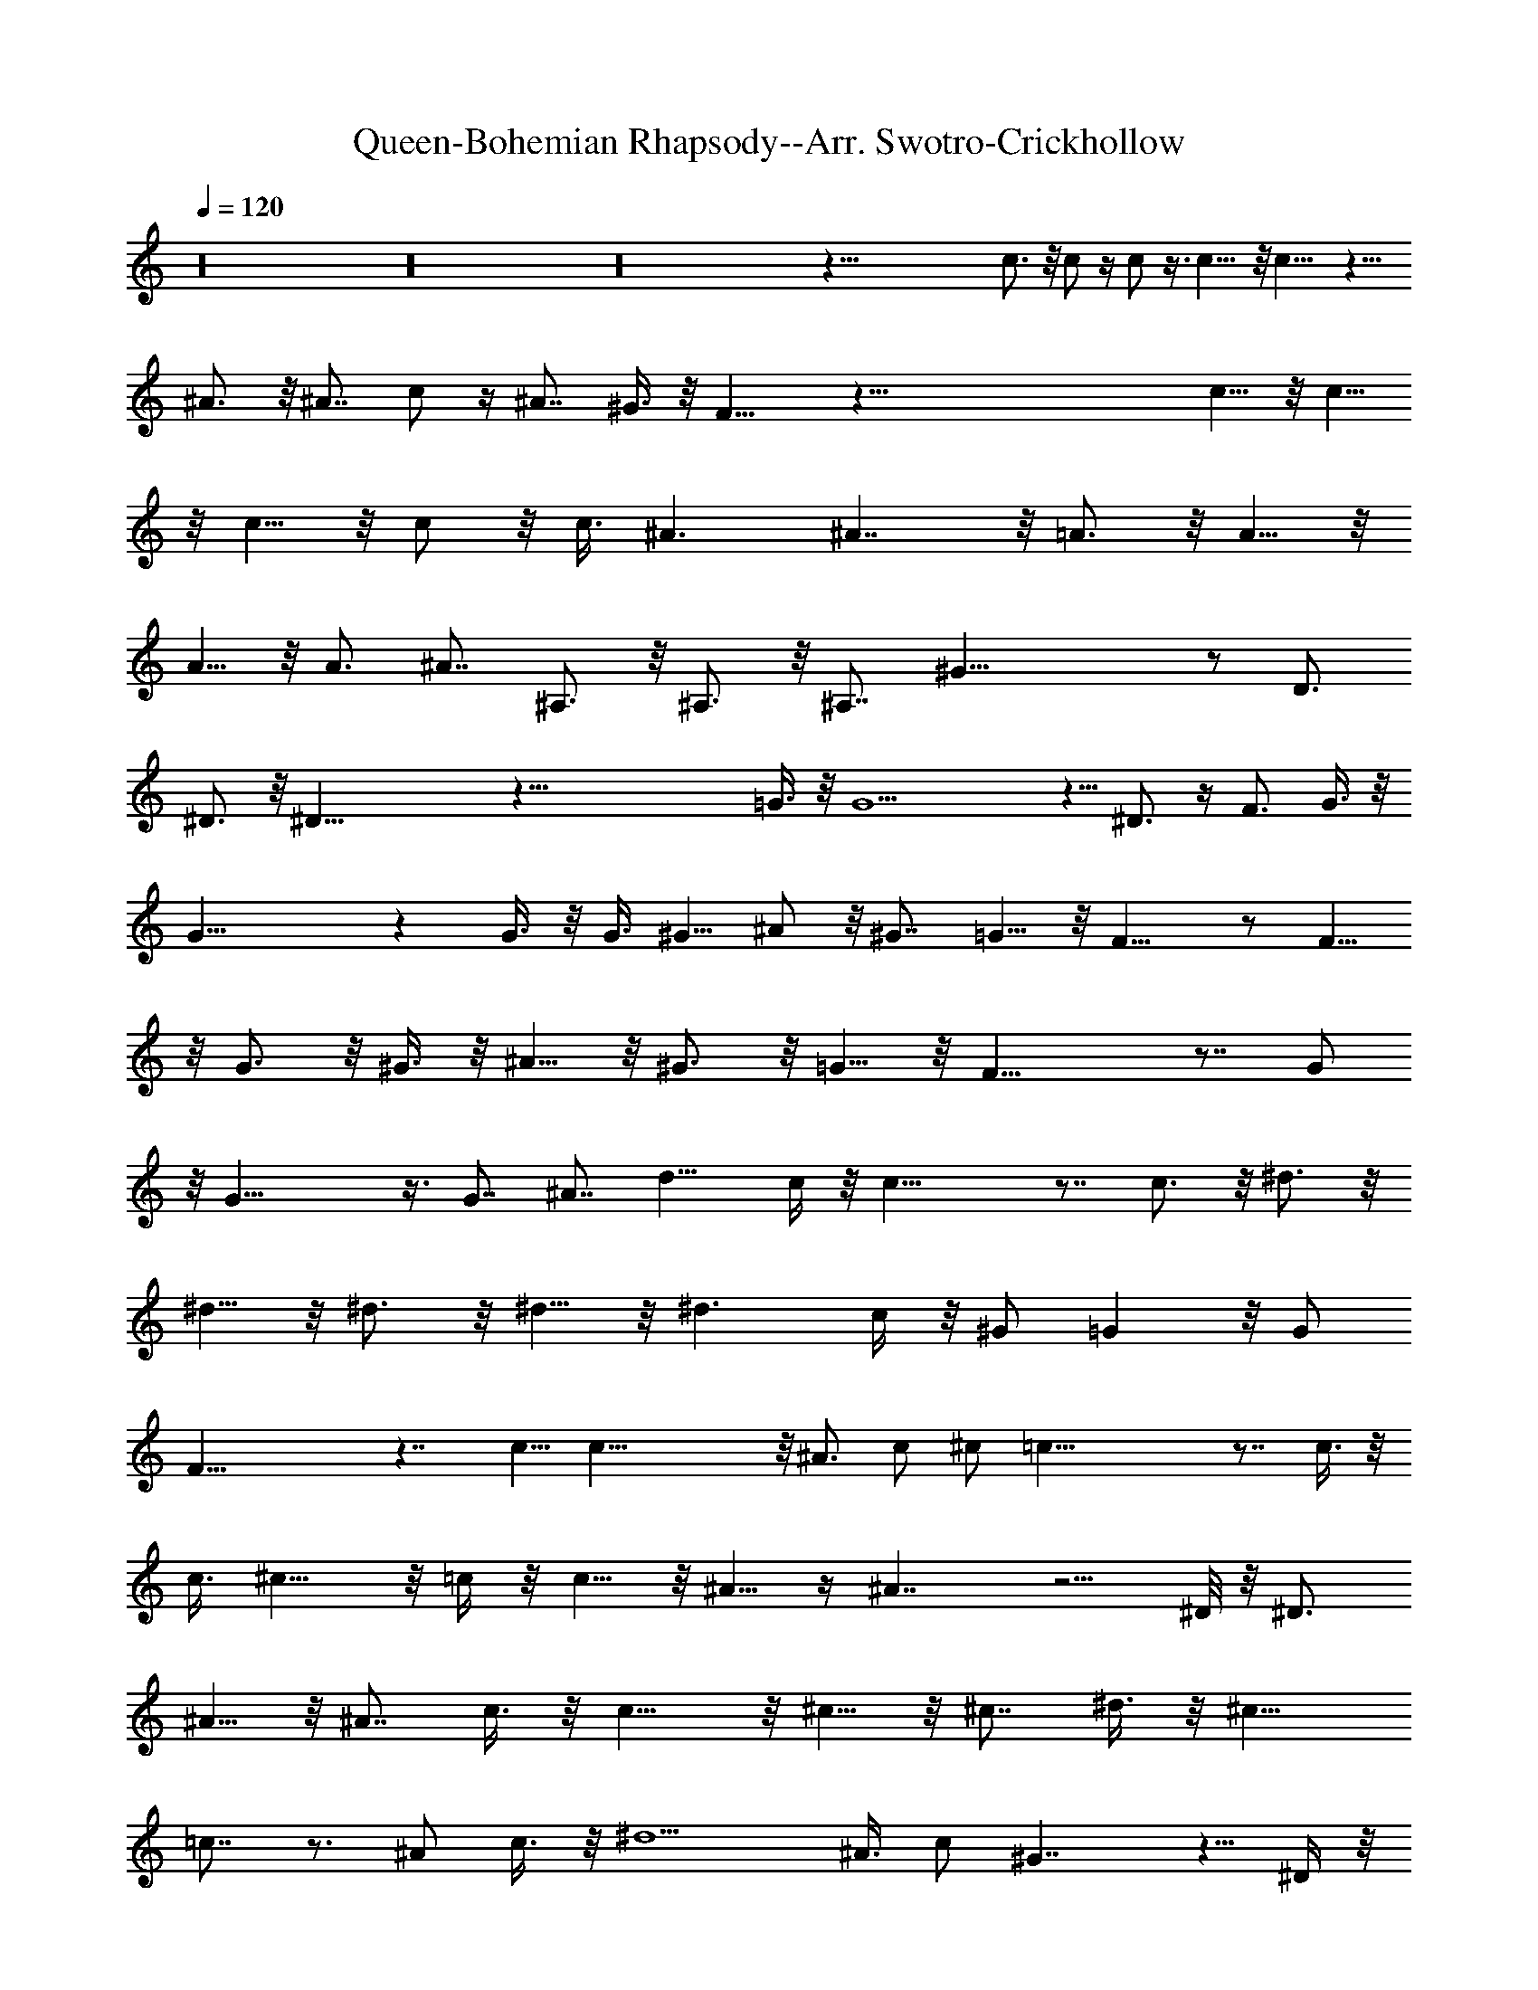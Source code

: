 X:1
T:Queen-Bohemian Rhapsody--Arr. Swotro-Crickhollow
Z:Swotro Crickhollow
%  Clarinet
%  Transpose:-7
L:1/4
Q:120
K:C
z16 z16 z16 z123/8 c3/4 z/8 c/2 z/4 c/2 z3/8 c11/8 z/8 c15/8 z5/8
^A3/4 z/8 ^A7/8 c/2 z/4 ^A7/8 ^G3/8 z/8 F15/8 z113/8 c5/8 z/8 c5/8
z/8 c5/8 z/8 c/2 z/8 [c3/8z/4] ^A3/2 ^A7/4 z/8 =A3/4 z/8 A5/8 z/8
A5/8 z/8 A3/4 ^A7/8 ^A,3/4 z/8 ^A,3/4 z/8 ^A,7/8 ^G35/8 z/2 D3/4
^D3/4 z/8 ^D35/8 z71/8 =G3/8 z/8 G9/2 z5/8 ^D3/4 z/4 F3/4 G3/8 z/8
G27/8 z G3/8 z/8 G3/8 ^G5/8 ^A/2 z/8 ^G7/8 =G5/8 z/8 F13/8 z/2 F5/8
z/8 G3/4 z/8 ^G3/8 z/8 ^A5/8 z/8 ^G3/4 z/8 =G5/8 z/8 F21/8 z7/8 G/2
z/8 G31/8 z3/8 G7/8 ^A7/8 d11/8 c/4 z/8 c25/8 z7/8 c3/4 z/8 ^d3/4 z/8
^d5/8 z/8 ^d3/4 z/8 ^d5/8 z/8 [^d3/2z11/8] c/4 z/8 ^G/2 =G z/8 G/2
F33/8 z7/4 c5/8 c35/8 z/8 ^A3/4 [c/2z3/8] ^c/2 =c39/8 z7/8 c3/8 z/8
c3/8 ^c9/8 z/8 =c/4 z/8 c5/8 z/8 ^A5/8 z/4 ^A7/4 z5/4 ^D/8 z/8 ^D3/4
^A5/8 z/8 ^A7/8 c3/8 z/8 c9/8 z/8 ^c5/8 z/8 ^c7/8 ^d3/8 z/8 ^c9/8
=c7/8 z3/4 [^A/2z3/8] c3/8 z/8 ^d5/2 ^A3/8 c/2 ^G7/4 z5/8 ^D/4 z/8
^D3/8 z/8 E/2 ^F3/4 z/8 E/2 ^F/2 E5/8 ^D27/8 z16 z15/4 =G3/8 z/8
G21/8 z21/8 ^D3/4 [=Fz7/8] G3/8 z/8 G19/8 z2 G3/4 z/8 ^G5/8 ^A/2 z/8
^G3/4 =G/2 z/8 F3/2 z3/4 F3/8 z/8 G z/8 ^G/2 z/8 ^A/2 z/8 ^G3/4 =G3/8
z/8 G19/8 z7/4 G3/8 z/8 G15/8 z/8 [F/2z3/8] ^D/4 z/8 F/2 G5/8 z11/8
^A3/4 z/8 =d5/4 c3/8 c25/8 z7/8 [^A/2z3/8] c3/8 z/8 ^d3/4 z/8 ^d5/8
z/8 ^d3/4 z/8 ^d3/8 ^d3/2 c/4 z/4 ^G/4 [=G15/8z7/4] F/4 z/8 F4 z2
c3/8 z/8 c35/8 ^A3/4 [c/2z3/8] ^c/2 =c21/4 z11/8 ^c5/4 =c/4 z/4 c3/8
^A/2 z/4 ^A5/2 z7/8 ^A3/8 ^D3/4 ^A5/8 z/8 ^A3/4 z/8 c5/8 z/8 c/2
^c3/8 ^c5/8 z/8 [^cz7/8] [^d/2z3/8] [^D15/8z/8] [^c5/8z/2]
[=c13/4z3/2] ^A13/8 z/8 [^d19/8z9/4] c3/4 z/4 f5/2 z/2 ^A/8 ^d/8 f3/4
g3/8 ^g3/8 z/8 [f7/8z3/4] =g3/8 ^g3/8 z/4 ^a5/2 ^g/8 z/8 f/4 z/4 ^a/4
c'/4 z/8 ^c3/8 z/8 ^d/8 z3/8 f11/8 z/8 ^d3/8 ^c3/8 c'3/8 ^c/8 c'/8
^c/4 c'/4 ^a/8 c'3/8 [^a/4z/8] ^g/4 =g/4 ^g/4 z/8 =g/8 ^g/4 =g/8 f/4
g/4 f/4 ^d2 z3/8 ^d/8 z3/8 f/4 g/4 z/8 ^g/4 ^a/4 c'/4 ^c/4 z/8 ^d
^d/8 z/8 f/4 =g/4 ^g/4 ^a/4 c'/4 ^c/4 ^d3/8 z/4 f5/2 z/2 =g3/8 z/8
^g/4 z/8 f3/4 [=g/2z3/8] ^g3/8 z/8 f7/8 =g3/8 z/8 ^g/4 z/4 ^a9/4
^A3/8 z/8 =c/4 ^c13/8 z/8 ^a3/2 z/8 ^c15/8 z/4 ^f/2 ^f/8 z/8 ^f/8 z/8
^f/8 e13/8 ^F/4 ^F z/8 G/8 ^F/8 E/8 =D/8 z25/4 G3/4 z/8 ^F/8 z/4 ^F/8
z/4 =F/4 z/8 F/4 z/8 ^F/4 z/8 ^F3/8 G/4 z/8 G3/8 z/8 ^F/8 z/4 ^F/4
z/8 =F3/4 z16 z/4 D/8 z/4 D/8 z/4 ^D3/8 =D/2 z13/8 D/8 z/4 D/4 z/8
^D3/8 =D/4 z/8 D/8 z/4 D/4 z/8 ^D3/8 z/8 =D/4 z/8 C/8 z/4 ^A,/4 z/4
=A,3/4 z2 [^G9/2z5/4] [^D13/8z7/8] E3/4 ^D3/8 [^D5/4z3/8] =D3/4 z/8
^D5/8 z/4 E5/8 z/8 ^D/8 z/4 ^D/8 z/4 =D5/8 z/8 ^D5/8 z16 z3/8 E/4 z/8
E/4 z/8 ^D3/8 z3/8 =D3/8 z/8 D/4 z/8 ^D/2 z3/8 E/8 z/4 E/8 z/8 ^D/4
z/4 ^D/4 z/8 =D5/8 z/4 ^D,3/8 z3/8 ^G,3/8 z3/8 ^D,/2 z6 ^D,3/8 z3/8
^G,3/8 z/2 ^D,3/8 z9/2 ^D,/4 z/2 ^G,3/8 z/2 ^D,3/8 z49/8 C/4 z/8
^A,/4 z/8 ^D3/8 ^C/4 z/4 ^D/4 ^C3/8 z/8 F3/8 ^D3/8 ^G/4 z/4 ^G/4 z/8
[^F15/4z25/8] [E,/4B,/4E/4=G3/8] z5/8 [=D,/4^F/4=A/4=D/4] z/2
[B3/8G/4D/4=G,/4] z5/8 [^F,/8^A/4^c3/8E/4] z5/8 [B,/4^d3/8^F/4B/4]
z/2 [^d3/8=g3/8^A3/8z/8] ^D,/8 z5/8 [^d/4^g/4^G,/4=c/4] z/4 ^D/8 z/4
^D/8 z/4 ^D/4 z/8 =F3/8 ^D/8 z3/8 ^D/8 z/4 ^D/8 z/4 F3/8 ^D/4 z16 z16
z6 ^c3/8 z/8 ^c/2 z/8 =c/2 z/8 c/2 z/8 c3/8 z/8 ^A/2 ^A5/8 ^A/2 z/8
^G/8 ^G/2 z/8 ^G3/4 z/8 [=G3/4z5/8] ^G/4 ^A13/8 z27/8 ^c/2 z/8 ^c/2
=c/2 z/8 c/2 z/8 c/2 ^A/2 z/8 ^A/2 z/8 ^A3/8 z/8 ^G3/8 z/8 ^G/2 z/8
^G3/8 z/8 ^c/2 z/8 ^d/4 =f13/8 ^G3/4 z3/8 ^c25/8 z/4 =c3/4 ^A11/8
c11/8 z/2 ^c/2 z/8 ^c/2 z/8 ^c3/8 z/8 ^c/2 z/8 ^c3/8 z/8 [=c3/8z/4]
^A/4 z/8 ^A13/8 c7/8 z3/8 ^G/2 z/8 ^G/8 z/8 ^G/8 z/8 ^G/4 ^A13/8 z3/8
^G3/8 z/4 ^G/8 z/8 ^G/8 z/8 ^G3/8 z/8 ^A5/8 ^G5/8 =G/2 z/8 ^G/2
^D11/8 z16 z16 z16 z13/2 [^g7/8c7/8] z/8 [c'/2^g/2] [b13/8=g13/8]
[c'7/8=a7/8] [=d7/8b3/4] z/4 [^d7/2c'7/2] z/4 [f19/8^c5/2] z/8 [f^d]
[^d15/4=c15/4z29/8] [^c5/8z/8] [f21/8z/2] [=c11/8z5/4] ^G5/8
[=C5/8z/4] [f7/8^d19/4z3/8] ^D5/8 [c25/8z/8] ^D5/2 z c5/8 ^A/2 z/8 ^G
=G11/8 ^D5/2 z9/8 c7/8 ^G3/8 z/8 ^A7/8 c/2 ^G E25/8 z7/4 c3/4 ^A7/8
z/8 ^A5/8 ^G5/8 z/4 ^G z/8 F5/2 z5/8 =G3/4 z/8 ^G37/4 z11/2 ^d9/8
z3/8 c z/2 c6 z/2 c =A3/4 z/8 F ^D z/4 =D13/8 z/8 =G/8 [^A61/8z13/8]
^D7/8 z/8 ^D5/8 z/8 =D7/8 z/8 D7/8 z/8 ^C7/4 z/2 ^A33/8 